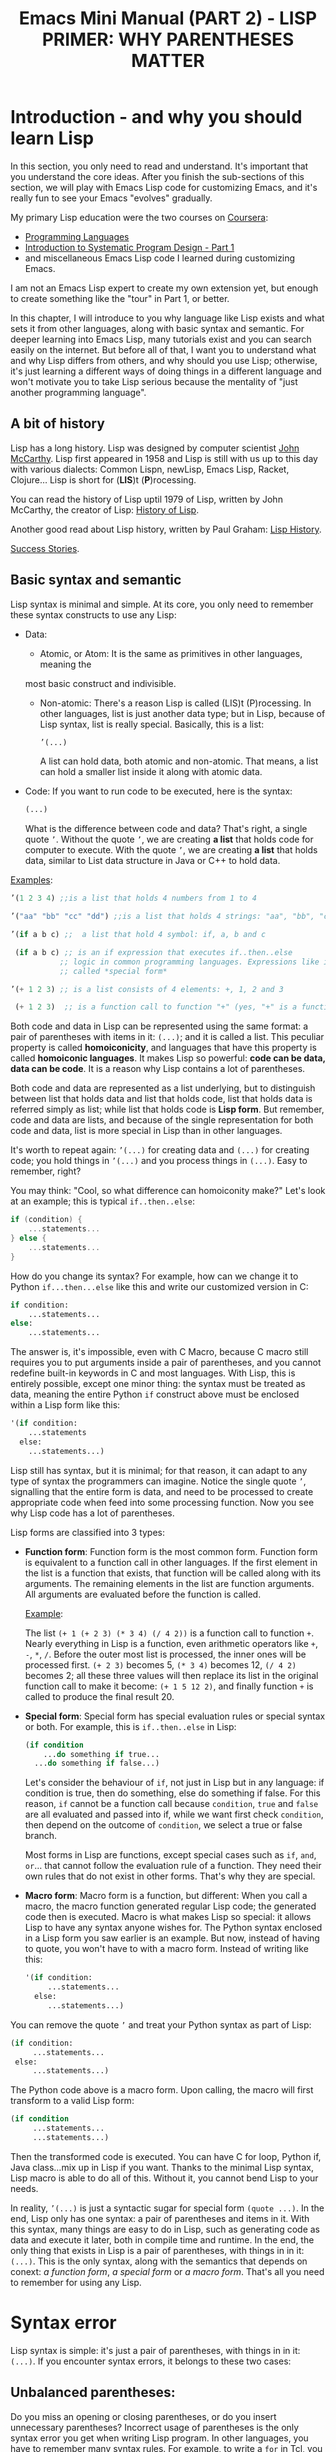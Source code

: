 #+TITLE: Emacs Mini Manual (PART 2) - LISP PRIMER: WHY PARENTHESES MATTER
* Introduction - and why you should learn Lisp
:PROPERTIES:
:ID:       267fa5b6-b998-42c6-8ec0-382035284873
:END:
In this section, you only need to read and understand. It's important
that you understand the core ideas. After you finish the sub-sections
of this section, we will play with Emacs Lisp code for customizing
Emacs, and it's really fun to see your Emacs "evolves" gradually.

My primary Lisp education were the two courses on [[https://www.coursera.org/][Coursera]]:
- [[https://www.coursera.org/course/proglang][Programming Languages]]
- [[https://www.coursera.org/course/programdesign][Introduction to Systematic Program Design - Part 1]]
- and miscellaneous Emacs Lisp code I learned during customizing
  Emacs.
I am not an Emacs Lisp expert to create my own extension yet, but
enough to create something like the "tour" in Part 1, or better.

In this chapter, I will introduce to you why language like Lisp exists
and what sets it from other languages, along with basic syntax and
semantic. For deeper learning into Emacs Lisp, many tutorials exist
and you can search easily on the internet. But before all of that, I
want you to understand what and why Lisp differs from others, and why
should you use Lisp; otherwise, it's just learning a different ways of
doing things in a different language and won't motivate you to take
Lisp serious because the mentality of "just another programming
language".

** A bit of history
:PROPERTIES:
:ID:       71c4974f-42b4-4a29-93bd-b823688ea024
:END:
Lisp has a long history. Lisp was designed by computer scientist [[http://en.wikipedia.org/wiki/John_McCarthy_%2528computer_scientist%2529][John
McCarthy]]. Lisp first appeared in 1958 and Lisp is still with us up to
this day with various dialects: Common Lispn, newLisp, Emacs Lisp, Racket,
Clojure... Lisp is short for (*LIS*)t (*P*)rocessing.

You can read the history of Lisp uptil 1979 of Lisp, written by John
McCarthy, the creator of Lisp: [[http://www-formal.stanford.edu/jmc/history/lisp/lisp.html][History of Lisp]].

Another good read about Lisp history, written by Paul Graham: [[http://www.paulgraham.com/lisphistory.html][Lisp
History]].

[[http://www.lispworks.com/success-stories/index.html][Success Stories]].
** Basic syntax and semantic
:PROPERTIES:
:ID:       9a30dadd-d95e-49a9-8690-b6b633d9083d
:END:
Lisp syntax is minimal and simple. At its core, you only need to
remember these syntax constructs to use any Lisp:

- Data:

  - Atomic, or Atom: It is the same as primitives in other languages, meaning the
  most basic construct and indivisible.

  - Non-atomic: There's a reason Lisp is called (LIS)t
    (P)rocessing. In other languages, list is just another data type;
    but in Lisp, because of Lisp syntax, list is really
    special. Basically, this is a list:

	#+begin_src emacs-lisp
      ’(...)
    #+end_src

    A list can hold data, both atomic and non-atomic. That means, a
    list can hold a smaller list inside it along with atomic data.

- Code: If you want to run code to be executed, here is the syntax:
  #+begin_src emacs-lisp
    (...)
  #+end_src

  What is the difference between code and data? That's right, a single
  quote =’=. Without the quote =’=, we are creating *a list* that holds
  code for computer to execute. With the quote =’=, we are creating *a
  list* that holds data, similar to List data structure in Java or C++
  to hold data.

_Examples_:

#+begin_src emacs-lisp
  ’(1 2 3 4) ;;is a list that holds 4 numbers from 1 to 4

  ’("aa" "bb" "cc" "dd") ;;is a list that holds 4 strings: "aa", "bb", "cc", "dd"

  ’(if a b c) ;;  a list that hold 4 symbol: if, a, b and c

   (if a b c) ;; is an if expression that executes if..then..else
             ;; logic in common programming languages. Expressions like if are
             ;; called *special form*

  ’(+ 1 2 3) ;; is a list consists of 4 elements: +, 1, 2 and 3

   (+ 1 2 3)  ;; is a function call to function "+" (yes, "+" is a function)
#+end_src

Both code and data in Lisp can be represented using the same format: a
pair of parentheses with items in it: =(...)=; and it is called a
list. This peculiar property is called *homoiconicity*, and languages
that have this property is called *homoiconic languages*. It makes
Lisp so powerful: *code can be data, data can be code*. It is a reason
why Lisp contains a lot of parentheses.

Both code and data are represented as a list underlying, but to
distinguish between list that holds data and list that holds code,
list that holds data is referred simply as list; while list that holds
code is *Lisp form*. But remember, code and data are lists, and
because of the single representation for both code and data, list is
more special in Lisp than in other languages.

It's worth to repeat again:  =’(...)= for creating data and =(...)=
for creating code; you hold things in =’(...)= and you process things
in =(...)=. Easy to remember, right? 

You may think: "Cool, so what difference can homoiconity make?" Let's
look at an example; this is typical =if..then..else=:

#+begin_src c
  if (condition) {
      ...statements...
  } else {
      ...statements...
  }
#+end_src

How do you change its syntax? For example, how can we change it to
Python =if...then...else= like this and write our customized version
in C:

#+begin_src python
  if condition:
      ...statements...
  else:
      ...statements...
#+end_src

The answer is, it's impossible, even with C Macro, because C macro still
requires you to put arguments inside a pair of parentheses, and you
cannot redefine built-in keywords in C and most languages. With Lisp,
this is entirely possible, except one minor thing: the syntax must be
treated as data, meaning the entire Python =if= construct above must
be enclosed within a Lisp form like this:

#+begin_src emacs-lisp
  '(if condition:
      ...statements
    else:
      ...statements...)
#+end_src

Lisp still has syntax, but it is minimal; for that reason, it can
adapt to any type of syntax the programmers can imagine. Notice the
single quote =’=, signalling that the entire form is data, and need to
be processed to create appropriate code when feed into some processing
function. Now you see why Lisp code has a lot of parentheses.

Lisp forms are classified into 3 types:

- *Function form*:
  Function form is the most common form. Function form is equivalent
  to a function call in other languages. If the first element in the
  list is a function that exists, that function will be called along
  with its arguments. The remaining elements in the list are function
  arguments. All arguments are evaluated before the function is called.

  _Example_:

  The list ~(+ 1 (+ 2 3) (* 3 4) (/ 4 2))~ is a function call to
  function =+=. Nearly everything in Lisp is a function, even
  arithmetic operators like =+=, =-=, =*=, =/=.  Before the outer most
  list is processed, the inner ones will be processed first. =(+ 2 3)=
  becomes 5, =(* 3 4)= becomes 12, =(/ 4 2)= becomes 2; all these
  three values will then replace its list in the original function
  call to make it become: ~(+ 1 5 12 2)~, and finally function =+= is
  called to produce the final result 20.

- *Special form*:
  Special form has special evaluation rules or special syntax or
  both. For example, this is =if..then..else= in Lisp:

  #+begin_src emacs-lisp
    (if condition
        ...do something if true...
      ...do something if false...)
  #+end_src

  Let's consider the behaviour of =if=, not just in Lisp but in any
  language: if condition is true, then do something, else do something
  if false. For this reason, =if= cannot be a function call because
  =condition=, =true= and =false= are all evaluated and passed into
  if, while we want first check =condition=, then depend on the
  outcome of =condition=, we select a true or false branch.

  Most forms in Lisp are functions, except special cases such as
  =if=, =and=, =or=... that cannot follow the evaluation rule of a
  function. They need their own rules that do not exist in other
  forms. That's why they are special.

- *Macro form*:
  Macro form is a function, but different: When you call a macro, the
  macro function generated regular Lisp code; the generated code then
  is executed. Macro is what makes Lisp so special: it allows Lisp to
  have any syntax anyone wishes for. The Python syntax enclosed in a
  Lisp form you saw earlier is an example. But now, instead of having
  to quote, you won't have to with a macro form. Instead of writing
  like this:

  #+begin_src emacs-lisp
    '(if condition:
         ...statements...
      else:
         ...statements...)
  #+end_src

You can remove the quote =’= and treat your Python syntax as part of
Lisp:

  #+begin_src emacs-lisp
    (if condition:
         ...statements...
     else:
         ...statements...)
  #+end_src

The Python code above is a macro form. Upon calling, the macro will
first transform to a valid Lisp form:

  #+begin_src emacs-lisp
    (if condition
         ...statements...
         ...statements...)
  #+end_src

Then the transformed code is executed. You can have C for loop, Python if,
Java class...mix up in Lisp if you want. Thanks to the minimal Lisp syntax,
Lisp macro is able to do all of this. Without it, you cannot bend Lisp
to your needs.

In reality, =’(...)= is just a syntactic sugar for special form
=(quote ...)=. In the end, Lisp only has one syntax: a pair of
parentheses and items in it. With this syntax, many things are easy to
do in Lisp, such as generating code as data and execute it later, both
in compile time and runtime. In the end, the only thing that exists in
Lisp is a pair of parentheses, with things in in it: =(...)=. This is
the only syntax, along with the semantics that depends on conext: /a
function form/, /a special form/ or /a macro form/. That's all you
need to remember for using any Lisp.

* Syntax error
:PROPERTIES:
:ID:       f81bda6e-00ea-47ee-8250-308ec8109f47
:END:
Lisp syntax is simple: it's just a pair of parentheses, with things in
in it: =(...)=. If you encounter syntax errors, it belongs to these
two cases:
** Unbalanced parentheses:
:PROPERTIES:
:ID:       64829a4d-b80d-4bac-9941-f45367d7edc3
:END:
Do you miss an opening or closing parentheses, or do you insert
unnecessary parentheses? Incorrect usage of parentheses is the only
syntax error you get when writing Lisp program. In other languages,
you have to remember many syntax rules. For example, to write a =for=
in Tcl, you have to write like this to make it valid
#+begin_src tcl
  for {set i 0} {$i < $n} {incr i} {
      ...do something...
  }
#+end_src
I kept forgetting all the times when I first used it because I get
used to C style for loop. In Tcl, to use some variables, you have to
put a dollar sign =$= before the variable names. Howver, in some
context, you must not insert dollar before:

#+begin_src tcl
  array set balloon {color red}
  array get balloon
#+end_src

=balloon= is an array variable, but to use it you must not insert dollar
sign before. It's annoying to remember trivial details like this.

** Mini-language syntax error:
:PROPERTIES:
:ID:       e98cbd6b-60c8-447e-bf1d-e567b4d200c9
:END:
If you create a mini language, then you must follow its syntax
rules. In this case, you get syntax errors like regular languages
if you code is not correct according to syntax rules. However, if you
are a beginner, you won't have to worry about macro and mini-languages
at this stage.
* Semantic error
:PROPERTIES:
:ID:       a36aca24-f1ba-4371-8e5e-12d545337e78
:END:
You might wonder, parentheses cannot be the only source of
errors. What would happen when incorrect number of arguments passed
into a function? Or non-existent variables, incorrect variable types,
array index out of range...? These errors are called *semantic
errors*. It has nothing to do with how statements are constructed.

For example, this is syntax error:

#+begin_src c
  #include <stdio.h>

  int main (int argc, const char* argv[]) {
      if argc == 1 { exit(1) }
      printf("Hello world")
  }
#+end_src

In the above example, I made two syntax errors:

- the condition in =if= statement is not surrounded by a pair of
  parentheses. =if= statement in C requires this generic form:

#+begin_src c
  if (expression) {
      ...statements separated by semicolon...
  }
#+end_src

- missed a simicolon =;= at the end of =printf= statement.

In contrast, this is semantic error:

#+begin_src c
  void add(int a, int b) {
      return a + b;
  }

  void main(int argc, const char* argv[]) {
      int a = 1;

      add(a);
      add(a,b);
  }
#+end_src

The calls to =add= are syntactically correct, but used incorrectly:
the first call to add requires one more argument; the second call to
add contains non-existent variable.

As in other languages, Lisp treats these errors as semantic errors,
since syntax errors in Lisp have only to do with parentheses.

* Conclusion
:PROPERTIES:
:ID:       125d8641-5327-4169-94c5-969e06d4bf69
:END:
You won't find any language with such a minimal syntax and unifomity,
yet so expressive, since you can choose any language syntax that you
want to solve your problems in. Some languages also have *homoiconic*
property, but instead of using just a pair of parentheses, they use
more complex syntax constructs. Some languages are simple (still not
as much as Lisp), but are not *homoiconic*. The only syntax you write
in Lisp, again, just a pair of parentheses, with things in
in it: =(...)=. Because of syntax like this, Lisp requires you to
careful match the parentheses. Or you can let Emacs does it for you.

Learning any language has something in common:

- Learn syntax and semantic.
- Learn idiomatic ways of using the language.
- Learn commonly used libraries.
- Learn common development tools used with the language.

We already covered the first. I will show you how to use common
functions for configuration, and setup a programming environment for
any Lisp in the next chapter.
